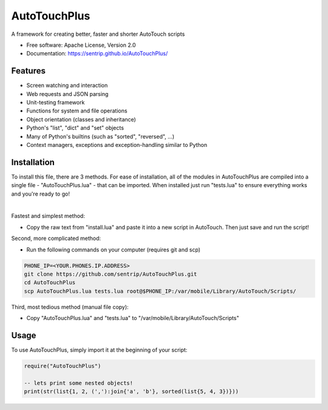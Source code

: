 AutoTouchPlus
=============
A framework for creating better, faster and shorter AutoTouch scripts

* Free software: Apache License, Version 2.0
* Documentation: https://sentrip.github.io/AutoTouchPlus/


Features
--------

* Screen watching and interaction
* Web requests and JSON parsing
* Unit-testing framework
* Functions for system and file operations
* Object orientation (classes and inheritance)
* Python's "list", "dict" and "set" objects
* Many of Python's builtins (such as "sorted", "reversed", ...)
* Context managers, exceptions and exception-handling similar to Python


Installation
------------
To install this file, there are 3 methods. 
For ease of installation, all of the modules in AutoTouchPlus are compiled into a single file - "AutoTouchPlus.lua" - that can be imported. When installed just run "tests.lua" to ensure everything works and you're ready to go! 

|

Fastest and simplest method:

* Copy the raw text from "install.lua" and paste it into a new script in AutoTouch. Then just save and run the script!


Second, more complicated method:

* Run the following commands on your computer (requires git and scp)

.. code-block:: shell

  PHONE_IP=<YOUR.PHONES.IP.ADDRESS>
  git clone https://github.com/sentrip/AutoTouchPlus.git
  cd AutoTouchPlus
  scp AutoTouchPlus.lua tests.lua root@$PHONE_IP:/var/mobile/Library/AutoTouch/Scripts/


Third, most tedious method (manual file copy):

* Copy "AutoTouchPlus.lua" and "tests.lua" to "/var/mobile/Library/AutoTouch/Scripts"


Usage
-----
To use AutoTouchPlus, simply import it at the beginning of your script:

.. code-block:: text

  require("AutoTouchPlus")
  
  -- lets print some nested objects!
  print(str(list{1, 2, (','):join{'a', 'b'}, sorted(list{5, 4, 3})}))

